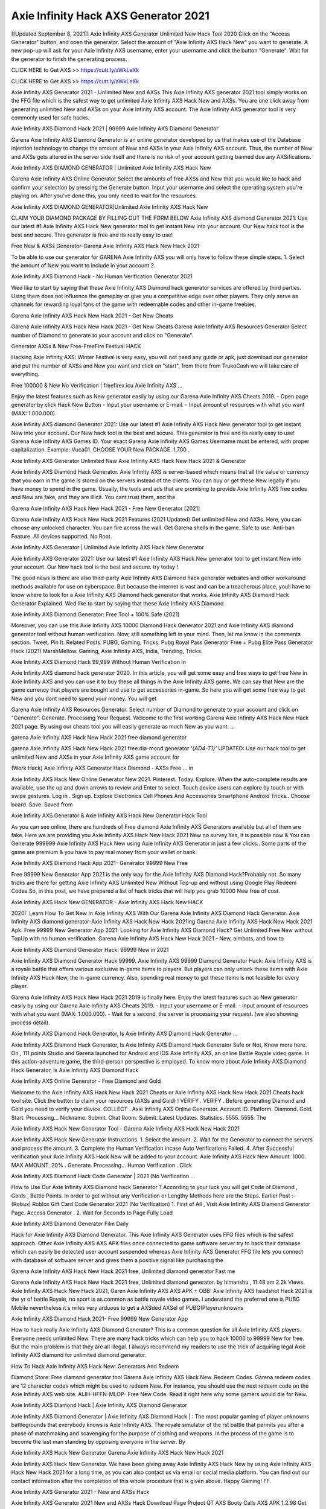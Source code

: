 Axie Infinity Hack AXS Generator 2021
=============================================
[[Updated September 8, 2021]] Axie Infinity AXS Generator Unlimited New Hack Tool 2020
Click on the "Access Generator" button, and open the generator. Select the amount of "Axie Infinity AXS Hack New" you want to generate. A new pop-up will ask for your Axie Infinity AXS username, enter your username and click the button "Generate". Wait for the generator to finish the generating process.

CLICK HERE to Get AXS >> https://cutt.ly/aWkLeXk

CLICK HERE to Get AXS >> https://cutt.ly/aWkLeXk

Axie Infinity AXS Generator 2021 - Unlimited New and AXSs
This Axie Infinity AXS generator 2021 tool simply works on the FFG file which is the safest way to get unlimited Axie Infinity AXS Hack New and AXSs. You are one click away from generating unlimited New and AXSs on your Axie Infinity AXS account. The Axie Infinity AXS generator tool is very commonly used for safe hacks.

Axie Infinity AXS Diamond Hack 2021 | 99999 Axie Infinity AXS Diamond Generator

Garena Axie Infinity AXS Diamond Generator is an online generator developed by us that makes use of the Database injection technology to change the amount of New and AXSs in your Axie Infinity AXS account. Thus, the number of New and AXSs gets altered in the server side itself and there is no risk of your account getting banned due any AXSifications.

Axie Infinity AXS DIAMOND GENERATOR | Unlimited Axie Infinity AXS Hack New

Garena Axie Infinity AXS Online Generator Select the amounts of free AXSs and New that you would like to hack and confirm your selection by pressing the Generate button. Input your username and select the operating system you're playing on. After you've done this, you only need to wait for the resources.

Axie Infinity AXS DIAMOND GENERATOR|Unlimited Axie Infinity AXS Hack New

CLAIM YOUR DIAMOND PACKAGE BY FILLING OUT THE FORM BELOW Axie Infinity AXS diamond Generator 2021: Use our latest #1 Axie Infinity AXS Hack New generator tool to get instant New into your account. Our New hack tool is the best and secure. This generator is free and its really easy to use!

Free New & AXSs Generator-Garena Axie Infinity AXS Hack New Hack 2021

To be able to use our generator for GARENA Axie Infinity AXS you will only have to follow these simple steps. 1. Select the amount of New you want to include in your account 2.

Axie Infinity AXS Diamond Hack - No Human Verification Generator 2021

Wed like to start by saying that these Axie Infinity AXS Diamond hack generator services are offered by third parties. Using them does not influence the gameplay or give you a competitive edge over other players. They only serve as channels for rewarding loyal fans of the game with redeemable codes and other in-game freebies.

Garena Axie Infinity AXS Hack New Hack 2021 - Get New Cheats

Garena Axie Infinity AXS Hack New Hack 2021 - Get New Cheats Garena Axie Infinity AXS Resources Generator Select number of Diamond to generate to your account and click on "Generate".

Generator AXSs & New Free-FreeFire Festival HACK

Hacking Axie Infinity AXS: Winter Festival is very easy, you will not need any guide or apk, just download our generator and put the number of AXSs and New you want and click on "start", from there from TrukoCash we will take care of everything.

Free 100000 & New No Verification | freefirex.icu Axie Infinity AXS ...

Enjoy the latest features such as New generator easily by using our Garena Axie Infinity AXS Cheats 2019. - Open page generator by click Hack Now Button - Input your username or E-mail. - Input amount of resources with what you want (MAX: 1.000.000).

Axie Infinity AXS diamond Generator 2021: Use our latest #1 Axie Infinity AXS Hack New generator tool to get instant New into your account. Our New hack tool is the best and secure. This generator is free and its really easy to use! Garena Axie Infinity AXS Games ID. Your exact Garena Axie Infinity AXS Games Username must be entered, with proper capitalization. Example: Vuca01. CHOOSE YOUR New PACKAGE. 1,700 .

Axie Infinity AXS Generator Unlimited New Axie Infinity AXS Hack New Hack 2021 & Generator

Axie Infinity AXS Diamond Hack Generator. Axie Infinity AXS is server-based which means that all the value or currency that you earn in the game is stored on the servers instead of the clients. You can buy or get these New legally if you have money to spend in the game. Usually, the tools and ads that are promising to provide Axie Infinity AXS free codes and New are fake, and they are illicit. You cant trust them, and the

Garena Axie Infinity AXS Hack New Hack 2021 - Free New Generator [2021]

Garena Axie Infinity AXS Hack New Hack 2021 Features (2021 Updated) Get unlimited New and AXSs. Here, you can choose any unlocked character. You can fire across the wall. Get Garena shells in the game. Safe to use. Anti-ban Feature. All devices supported. No Root.

Axie Infinity AXS Generator | Unlimited Axie Infinity AXS Hack New Generator

Axie Infinity AXS Generator 2021: Use our latest #1 Axie Infinity AXS Hack New generator tool to get instant New into your account. Our New hack tool is the best and secure. try today !

The good news is there are also third-party Axie Infinity AXS Diamond hack generator websites and other workaround methods available for use on cyberspace. But because the internet is vast and can be a treacherous place, youll have to know where to look for a Axie Infinity AXS Diamond hack generator that works. Axie Infinity AXS Diamond Hack Generator Explained. Wed like to start by saying that these Axie Infinity AXS Diamond

Axie Infinity AXS Diamond Generator: Free Tool + 100% Safe (2021)

Moreover, you can use this Axie Infinity AXS 10000 Diamond Hack Generator 2021 and Axie Infinity AXS diamond generator tool without human verification. Now, still something left in your mind. Then, let me know in the comments section. Tweet. Pin It. Related Posts. PUBG, Gaming, Tricks. Pubg Royal Pass Generator Free + Pubg Elite Pass Generator Hack (2021) MarshMellow. Gaming, Axie Infinity AXS, India, Trending, Tricks.

Axie Infinity AXS Diamond Hack 99,999 Without Human Verification In

Axie Infinity AXS diamond hack generator 2020. In this article, you will get some easy and free ways to get free New in Axie Infinity AXS and you can use it to buy these all things in the Axie Infinity AXS game. We can say that New are the game currency that players are bought and use to get accessories in-game. So here you will get some free way to get New and you dont need to spend your money. You will get

Garena Axie Infinity AXS Resources Generator. Select number of Diamond to generate to your account and click on "Generate". Generate. Processing Your Request. Welcome to the first working Garena Axie Infinity AXS Hack New Hack 2021 page. By using our cheats tool you will easily generate as much New as you want. ...

garena Axie Infinity AXS Hack New Hack 2021 free diamond generator

garena Axie Infinity AXS Hack New Hack 2021 free dia-mond generator *'{AD4-T1}'* UPDATED: Use our hack tool to get unlimited New and AXSs in your Axie Infinity AXS game account for

(Work Hack) Axie Infinity AXS Generator Hack Diamond - AXSs Free ... in

Axie Infinity AXS Hack New Online Generator New 2021. Pinterest. Today. Explore. When the auto-complete results are available, use the up and down arrows to review and Enter to select. Touch device users can explore by touch or with swipe gestures. Log in . Sign up. Explore Electronics Cell Phones And Accessories Smartphone Android Tricks.. Choose board. Save. Saved from

Axie Infinity AXS Generator & Axie Infinity AXS Hack New Generator Hack Tool

As you can see online, there are hundreds of Free diamond Axie Infinity AXS Generators available but all of them are fake. Here we are providing you Axie Infinity AXS Hack New Hack 2021 New no survey.Yes, it is possible now & You can Generate 999999 Axie Infinity AXS Hack New using Axie Infinity AXS Generator in just a few clicks.. Some parts of the game are premium & you have to pay real money from your wallet or bank.

Axie Infinity AXS Diamond Hack App 2021- Generator 99999 New Free

Free 99999 New Generator App 2021 is the only way for the Axie Infinity AXS Diamond Hack?Probably not. So many tricks are there for getting Axie Infinity AXS Unlimited New Without Top-up and without using Google Play Redeem Codes.So, in this post, we have prepared a list of hack tricks that will help you grab 10000 New free of cost.

Axie Infinity AXS Hack New GENERATOR - Axie Infinity AXS Hack New HACK

2020!` Learn How To Get New In Axie Infinity AXS With Our Garena Axie Infinity AXS Diamond Hack Generator. Axie Infinity AXS diamond generator-Axie Infinity AXS Hack New Hack 2021ing Garena Axie Infinity AXS Hack New Hack 2021 Apk. Free 99999 New Generator App 2021: Looking for Axie Infinity AXS Diamond Hack? Get Unlimited Free New without TopUp with no human verification. Garena Axie Infinity AXS Hack New Hack 2021 - New, aimbots, and how to

Axie Infinity AXS Diamond Generator Hack: 99999 New in 2021

Axie Infinity AXS Diamond Generator Hack 99999. Axie Infinity AXS 99999 Diamond Generator Hack: Axie Infinity AXS is a royale battle that offers various exclusive in-game items to players. But players can only unlock these items with Axie Infinity AXS Hack New, the in-game currency. Also, spending real money to get these items is not feasible for every player.

Garena Axie Infinity AXS Hack New Hack 2021 2019 is finally here. Enjoy the latest features such as New generator easily by using our Garena Axie Infinity AXS Cheats 2019. - Input your username or E-mail. - Input amount of resources with what you want (MAX: 1.000.000). - Wait for a second, the server is processing your request. (we also showing process detail).

Axie Infinity AXS Diamond Hack Generator, Is Axie Infinity AXS Diamond Hack Generator ...

Axie Infinity AXS Diamond Hack Generator, Is Axie Infinity AXS Diamond Hack Generator Safe or Not, Know more here. On , 111 points Studio and Garena launched for Android and iOS Axie Infinity AXS, an online Battle Royale video game. In this action-adventure game, the third-person perspective is employed. To know more about Axie Infinity AXS Diamond Hack Generator, Is Axie Infinity AXS Diamond Hack

Axie Infinity AXS Online Generator - Free Diamond and Gold

Welcome to the Axie Infinity AXS Hack New Hack 2021 Cheats or Axie Infinity AXS Hack New Hack 2021 Cheats hack tool site. Click the button to claim your resources (AXSs and Gold) ! VERIFY . VERIFY . Before generating Diamond and Gold you need to verify your device. COLLECT . Axie Infinity AXS Online Generator. Account ID. Platform. Diamond. Gold. Start. Processing... Nickname. Submit. Chat Room. Submit. Latest Updates. Statistics. 5555. 5555. The

Axie Infinity AXS Hack New Generator Tool - Garena Axie Infinity AXS Hack New Hack 2021

Axie Infinity AXS Hack New Generator Instructions. 1. Select the amount. 2. Wait for the Generator to connect the servers and process the amount. 3. Complete the Human Verification incase Auto Verifications Failed. 4. After Successful verification your Axie Infinity AXS Hack New will be added to your account. Axie Infinity AXS Hack New Amount. 1000. MAX AMOUNT. 20% . Generate. Processing... Human Verification . Click

Axie Infinity AXS Diamond Hack Code Generator | 2021 (No Verification ...

How to Use Our Axie Infinity AXS Diamond hack Generator ? According to your luck you will get Code of Diamond , Golds , Battle Points. In order to get without any Verification or Lengthy Methods here are the Steps. Earlier Post :- (Robux) Roblox Gift Card Code Generator 2021 (No Verification) 1. First of All , Visit Axie Infinity AXS Diamond Generator Page. Access Generator . 2. Wait for Seconds to Page Fully Load

Axie Infinity AXS Diamond Generator Film Daily

Hack for Axie Infinity AXS Diamond Generator. This Axie Infinity AXS Generator uses FFG files which is the safest approach. Other Axie Infinity AXS AXS APK files once connected to game software server try to hack their database which can easily be detected user account suspended whereas Axie Infinity AXS Generator FFG file lets you connect with database of software server and gives them a positive signal like purchasing the

Garena Axie Infinity AXS Hack New Hack 2021 free, Unlimited diamond generator Fast me

Garena Axie Infinity AXS Hack New Hack 2021 free, Unlimited diamond generator. by himanshu , 11:48 am 2.2k Views. Axie Infinity AXS Hack New Hack 2021, Garen Axie Infinity AXS AXS APK + OBB: Axie Infinity AXS headshot Hack 2021 is the yr of battle Royale, no sport is as common as battle royale video games. I understand the preferred one is PUBG Mobile nevertheless it s miles very arduous to get a AXSded AXSel of PUBG(Playerunknowns

Axie Infinity AXS Diamond Hack 2021- Free 99999 New Generator App

How to hack really Axie Infinity AXS Diamond Generator? This is a common question for all Axie Infinity AXS players. Everyone needs unlimited New. There are many hack tricks which can help you to hack 10000 to 99999 New for free. But the main problem is that they are all illegal. I always recommend my readers to use the trick of acquiring legal Axie Infinity AXS diamond for unlimited diamond generator.

How To Hack Axie Infinity AXS Hack New: Generators And Redeem

Diamond Store: Free diamond generator tool Garena Axie Infinity AXS Hack New. Redeem Codes. Garena redeem codes are 12 character codes which might be used to redeem New. For instance, you should use the next redeem code on the Axie Infinity AXS web site. AIJH-HFFN-MLOP- Free New Code. Read it right here why some gamers would die for New.

Axie Infinity AXS Diamond Hack | Axie Infinity AXS Diamond Generator

Axie Infinity AXS Diamond Generator | Axie Infinity AXS Diamond Hack | : The most popular gaming of player unknowns battlegrounds that everybody knows is Axie Infinity AXS. The royale simulator of the rst battle that permits you after a phase of matchmaking and scavenging for the purpose of clothing and weapons. In the process of the game is to become the last man standing by opposing everyone in the server. By

Axie Infinity AXS Hack New Generator Garena Axie Infinity AXS Hack New Hack 2021

Axie Infinity AXS Hack New Generator. We have been giving away Axie Infinity AXS Hack New by using Axie Infinity AXS Hack New Hack 2021 for a long time, as you can also contact us via email or social media platform. You can find out our contact information after the completion of this whole procedure that is given above. Happy Gaming! FF.

Axie Infinity AXS Generator 2021 - New and AXSs Hack

Axie Infinity AXS Generator 2021 New and AXSs Hack Download Page Project QT AXS Booty Calls AXS APK 1.2.98 Get Unlimited Money, Cash & Diamond Nutaku

Axie Infinity AXS Unlimited New Hack: 100% Working Methods

Axie Infinity AXS Diamond Hack 99,999 Generator without Human Verification: There are many other ways as well to get Axie Infinity AXS unlimited diamond without human verification. Axie Infinity AXS diamond hacks are simple, and users can easily get them. These Axie Infinity AXS Hack New Hack 2021s are Axie Infinity AXS Diamond on Airdrop, Free Redeem Codes, and many more. Axie Infinity AXS Diamond Hack 99 999 no Human Verification: Axie Infinity AXS

Axie Infinity AXS Hack New Hack 2021 Get Unlimited Axie Infinity AXS Diamond Guide Happy

Use our Axie Infinity AXS Hack New Hack 2021 guide to generate unlimited New and gold AXSs. Our completely Axie Infinity AXS generator will top up Axie Infinity AXS Hack New into your garena Axie Infinity AXS game. Hi i max and welcome to happycheats.com. In this Axie Infinity AXS guide, i will guide you through the process of getting. New and AXSs in Axie Infinity AXS without spending any money.

Axie Infinity AXS Hack New Hack 2021 Diamond | AXS | Elite Pass | Headshot | Wall |

Axie Infinity AXS Diamond Generator 2020 Features. As introduced, Axie Infinity AXS AXS APK and other diamond hack tools will bring users unlimited New without spending real cash for the diamond top-up. If you do not get a Axie Infinity AXS diamond generator 2020 free, you need to pay money to refill your diamond wallet. In addition, Axie Infinity AXS AXS APK also brings ...

Axie Infinity AXS Hack New Hack 2021 & Axie Infinity AXS Hack New Generator [Unlimited]

Axie Infinity AXS Hack New Hack 2021 and Axie Infinity AXS Hack New Generator help you to Hack Axie Infinity AXS online to get unlimited Free New and AXSs. This is not a hacker para Axie Infinity AXS. This online Axie Infinity AXS tool is developed by Aubsecular and the team. There are lots of Axie Infinity AXS Hack New hack available over the internet but no one is real. But this time this is something real you are going to get. Our Online Axie Infinity AXS Hack New Hack 2021 is completely

Axie Infinity AXS Diamond Hack + Free Diamond Hack Generator

Axie Infinity AXS Diamond Hack Generator Free. All kinds of free diamond hack generator tools are third-party software. According to Garena Internationals rules and regulations any website and app or any tool that is not connected with Garena is known as third-party software. These apps are used for claiming unlimited free New. New are the currency in free-fire that is needed to buy fancy

bigboygadget free New Axie Infinity AXS diamond generator

Axie Infinity AXS diamond hack no human verification. Garena Axie Infinity AXS Hack New Hack 2021 Generate New and AXSs [iOS & Android] Your Garena Axie Infinity AXS Hack New Hack 2021 is now complete and the Diamond will be available in your account. About Axie Infinity AXS Axie Infinity AXS Battlegrounds is a survival, third-person shooter game in the form of battle royale. 50 players parachute ...

Garena Axie Infinity AXS Hack New Hack 2021 Online Generator 99 999 Diamond 2021

Trukocash Garena Axie Infinity AXS Hack New Hack 2021 online generator is one of the best diamond generators for Axie Infinity AXS because in trukocash not only New but you can get AXSs, Ammos, and weapons also. The process is just the same as the previous one set the number of all things you want and then click on start after that a pop-up will open and then enter your username and device type and then click on continue.

Free_Fire_Diamond_Hack_Generator_2021_No_Survey's Profile

Free 99999 New Generator App 2021: Looking for Axie Infinity AXS Diamond Hack? Get Unlimited Free New without TopUp with no human verification. How to Hack Axie Infinity AXS Hack New Without Paytm 2020 | Get Axie Infinity AXS Unlimited New in Axie Infinity AXS. Axie Infinity AXS Diamond Hack App legal. Garena Axie Infinity AXS Hack New Hack 2021 - Generate New and AXSs [iOS & Android]

Axie Infinity AXS Diamond Hack 99999 - Free New Tips & Tricks on

Axie Infinity AXS Diamond Hack 99999 Generator works on a very simple algorithm, in which every effort of the user is presented with a unique 12 digit code. This alpha-numeric code works on all FF accounts for which no fee is payable. | Users should keep in mind while using it that only one or two working codes can be received per user per day, after which they will face a problem like human

Axie Infinity AXS Generator New And AXSs Hack No

Axie Infinity AXS Generator New And AXSs Hack Masih dengan pembahasan yang sama yaitu tentang situs garena Axie Infinity AXS Hack New Hack 2021 online generator diamond tanpa verifikasi yang merupakan buatan pihak ketiga yang katanya bisa memberikan DM ff secara gratis.. Dipostingan yang sebelumnya mimin terkaitgame.com sudah berulang kali membahas tentang situs generator Axie Infinity AXS yang

Axie Infinity AXS Hack New Hack 2021 and Axie Infinity AXS Hack New Generator help you to Hack Axie Infinity AXS online to get unlimited Free New and AXSs. This is not a hacker para Axie Infinity AXS. This online Axie Infinity AXS tool is developed by Aubsecular and the team. There are lots of Axie Infinity AXS

Axie Infinity AXS AXS - Diamond Generator

Axie Infinity AXS GENERATOR . The Axie Infinity AXS Diamond Generator is completely free and you can use it to generate free New on Axie Infinity AXS, it has a daily limit of 10,000 New per person, it is available for users of: PC, Mac and mobile devices.

Axie Infinity AXS Hack New Hack 2021 no survey online New generator Top Mobile

Axie Infinity AXS Hack New HACK FEATURES. Axie Infinity AXS is a game of survival and third-tier shooting in the form of Battle Royale. simulates the experiences of survival in the desperate environment on the battlefield of the island. The fight Royale begins with the parachutes, the player chooses to freely lower the place, unceasingly searching for weapons and equipment in the scenario of the security zone,

Generator - Axie Infinity AXS Hack New Generator And Hack

Thats why we have decided to add Garena Axie Infinity AXS Hack New Hack 2021 and Garena Axie Infinity AXS Hack New Generator for our visitors. If you are thinking that this kind of game cant get hacked then this can be your biggest mistake. You need to search on google there are lots of people who are providing Online Garena Axie Infinity AXS Hack New Hack 2021. But the problem is that no one is serving real things. If you have landed at Aubseculars then

Axie Infinity AXS Hack New Hack 2021 50,000 Unlimited Axie Infinity AXS Diamond Hack Generator

Axie Infinity AXS Hack New Hack 2021 50,000 Unlimited Axie Infinity AXS Diamond Hack Generator Tool 2021 By Anonymous User posted 7 days ago 0 Recommend. GARENA Axie Infinity AXS Hack New Hack 2021 - UNLIMITED DIAMOND GENERATOR TOOL #FREEFIREHACK. Garena Axie Infinity AXS Hack New Hack 2021 Diamond Generator 2021. Live Users 33290 - Last Updated 18 July 2021 >>> GET FREE DIAAXSS <<<< >>> 50,000 New <<< >>> 90,000

Axie Infinity AXS Diamond Hack App: Top Best Hack Free Diamond In Axie Infinity AXS

Axie Infinity AXS Diamond Hack Generator. Axie Infinity AXS is a server-based game, so price and currency-related data are stored on the server rather than the client. The only legal and valid way to obtain New is to buy them. All websites and videos that claim to provide such tools to users are fake and illegal. In addition, the use of third party tools not developed by Garena will be considered a hoax, and players will be

Axie Infinity AXS unlimited Diamond Generator

Axie Infinity AXS diamond hack generator ... One of the most popular topic is how to get Axie Infinity AXS Diamond generator Free 2020. It is great to have some New which does not need to be bought with real money for those who doesn't want to spend money on a game and wants to enjoy the game. From here you can get free diamond. You can get 800 diamond and above. First you need to submit Name. Then

Axie Infinity AXS Redeem Code Generator 2021: Free + 100% Safe Hack

Axie Infinity AXS Redeem Code Generator: So, Today Im going to share Axie Infinity AXS Redeem Code Generator Free Tool for you. By Using this Tool you can generate and get unlimited redeem code for Axie Infinity AXS. This Garena Axie Infinity AXS Redeem Code Generator can reward Special Characters like, (DJ Alok) and other 25+ characters, Free New, Legendry Outfits, Bundles and Gun Skins.

Axie Infinity AXS Redeem Code Generator - Get Unlimited Codes And Free

Axie Infinity AXS Redeem Code Generator Review. Garena Axie Infinity AXS Redeem codes generators are hack tools that are prohibited in this game. However, a lot of players are still using them to cheat and get free items. As we all know, Axie Infinity AXS is a kind of pay-to-play game in which players need to top up and spend New to purchase skins and upgrade ...

Axie Infinity AXS DIAMOND HACK 99999 - Axie Infinity AXS AXS

Axie Infinity AXS diamond hack 99999 Axie Infinity AXS AXS apk, diamond generator, garena Axie Infinity AXS Posted on Author Abhishekgamer Comment(0) HELLO GUYS TODAY TOPIC, HOW TO GET 99999 New Axie Infinity AXS VERY EASY WAY, AND FOLLOW ALL STEPS AND HACK New IN Axie Infinity AXS ONLY 5 MIN AND GUYS FOLLOW ALL STEPS IN STEPS BY STEPS
